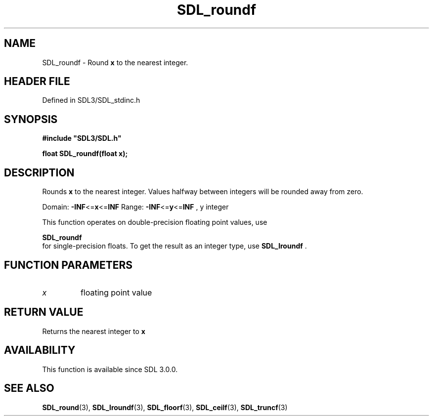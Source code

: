 .\" This manpage content is licensed under Creative Commons
.\"  Attribution 4.0 International (CC BY 4.0)
.\"   https://creativecommons.org/licenses/by/4.0/
.\" This manpage was generated from SDL's wiki page for SDL_roundf:
.\"   https://wiki.libsdl.org/SDL_roundf
.\" Generated with SDL/build-scripts/wikiheaders.pl
.\"  revision SDL-prerelease-3.1.1-227-gd42d66149
.\" Please report issues in this manpage's content at:
.\"   https://github.com/libsdl-org/sdlwiki/issues/new
.\" Please report issues in the generation of this manpage from the wiki at:
.\"   https://github.com/libsdl-org/SDL/issues/new?title=Misgenerated%20manpage%20for%20SDL_roundf
.\" SDL can be found at https://libsdl.org/
.de URL
\$2 \(laURL: \$1 \(ra\$3
..
.if \n[.g] .mso www.tmac
.TH SDL_roundf 3 "SDL 3.1.1" "SDL" "SDL3 FUNCTIONS"
.SH NAME
SDL_roundf \- Round
.BR x
to the nearest integer\[char46]
.SH HEADER FILE
Defined in SDL3/SDL_stdinc\[char46]h

.SH SYNOPSIS
.nf
.B #include \(dqSDL3/SDL.h\(dq
.PP
.BI "float SDL_roundf(float x);
.fi
.SH DESCRIPTION
Rounds
.BR x
to the nearest integer\[char46] Values halfway between integers will be
rounded away from zero\[char46]

Domain:
.BR -INF <= x <= INF
Range:
.BR -INF <= y <= INF
, y integer

This function operates on double-precision floating point values, use

.BR SDL_roundf
 for single-precision floats\[char46] To get the result as
an integer type, use 
.BR SDL_lroundf
\[char46]

.SH FUNCTION PARAMETERS
.TP
.I x
floating point value
.SH RETURN VALUE
Returns the nearest integer to
.BR x

.SH AVAILABILITY
This function is available since SDL 3\[char46]0\[char46]0\[char46]

.SH SEE ALSO
.BR SDL_round (3),
.BR SDL_lroundf (3),
.BR SDL_floorf (3),
.BR SDL_ceilf (3),
.BR SDL_truncf (3)
